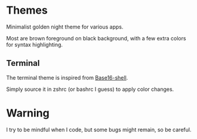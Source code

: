 
#+STARTUP: showall

* Themes

Minimalist golden night theme for various apps.

Most are brown foreground on black background, with a few extra colors
for syntax highlighting.


** Terminal

The terminal theme is inspired from [[https://github.com/chriskempson/base16-shell][Base16-shell]].

Simply source it in zshrc (or bashrc I guess) to apply color changes.


* Warning

I try to be mindful when I code, but some bugs might remain, so be careful.
